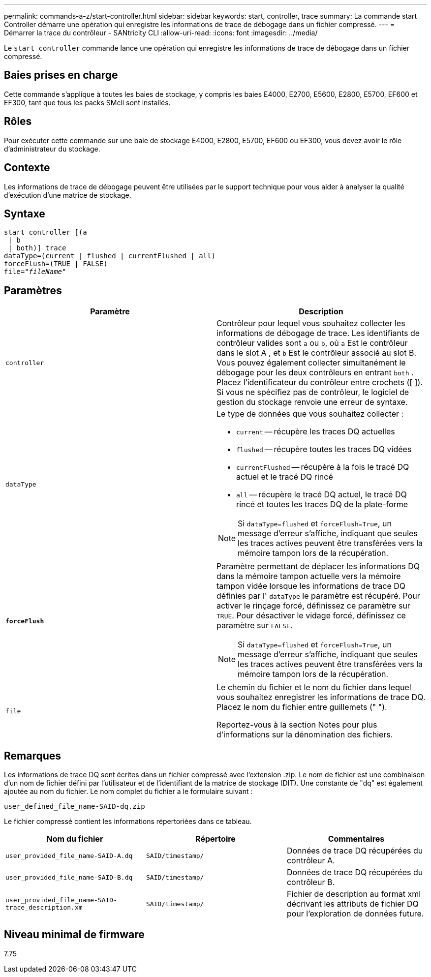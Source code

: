 ---
permalink: commands-a-z/start-controller.html 
sidebar: sidebar 
keywords: start, controller, trace 
summary: La commande start Controller démarre une opération qui enregistre les informations de trace de débogage dans un fichier compressé. 
---
= Démarrer la trace du contrôleur - SANtricity CLI
:allow-uri-read: 
:icons: font
:imagesdir: ../media/


[role="lead"]
Le `start controller` commande lance une opération qui enregistre les informations de trace de débogage dans un fichier compressé.



== Baies prises en charge

Cette commande s'applique à toutes les baies de stockage, y compris les baies E4000, E2700, E5600, E2800, E5700, EF600 et EF300, tant que tous les packs SMcli sont installés.



== Rôles

Pour exécuter cette commande sur une baie de stockage E4000, E2800, E5700, EF600 ou EF300, vous devez avoir le rôle d'administrateur du stockage.



== Contexte

Les informations de trace de débogage peuvent être utilisées par le support technique pour vous aider à analyser la qualité d'exécution d'une matrice de stockage.



== Syntaxe

[source, cli, subs="+macros"]
----
start controller [(a
 | b
 | both)] trace
dataType=(current | flushed | currentFlushed | all)
forceFlush=(TRUE | FALSE)
pass:quotes[file="_fileName_]"
----


== Paramètres

[cols="2*"]
|===
| Paramètre | Description 


 a| 
`controller`
 a| 
Contrôleur pour lequel vous souhaitez collecter les informations de débogage de trace. Les identifiants de contrôleur valides sont `a` ou `b`, où `a` Est le contrôleur dans le slot A , et `b` Est le contrôleur associé au slot B. Vous pouvez également collecter simultanément le débogage pour les deux contrôleurs en entrant `both` . Placez l'identificateur du contrôleur entre crochets ([ ]). Si vous ne spécifiez pas de contrôleur, le logiciel de gestion du stockage renvoie une erreur de syntaxe.



 a| 
`dataType`
 a| 
Le type de données que vous souhaitez collecter :

* `current` -- récupère les traces DQ actuelles
* `flushed` -- récupère toutes les traces DQ vidées
* `currentFlushed` -- récupère à la fois le tracé DQ actuel et le tracé DQ rincé
* `all` -- récupère le tracé DQ actuel, le tracé DQ rincé et toutes les traces DQ de la plate-forme


[NOTE]
====
Si `dataType=flushed` et `forceFlush=True`, un message d'erreur s'affiche, indiquant que seules les traces actives peuvent être transférées vers la mémoire tampon lors de la récupération.

====


 a| 
`*forceFlush*`
 a| 
Paramètre permettant de déplacer les informations DQ dans la mémoire tampon actuelle vers la mémoire tampon vidée lorsque les informations de trace DQ définies par l' `dataType` le paramètre est récupéré. Pour activer le rinçage forcé, définissez ce paramètre sur `TRUE`. Pour désactiver le vidage forcé, définissez ce paramètre sur `FALSE`.

[NOTE]
====
Si `dataType=flushed` et `forceFlush=True`, un message d'erreur s'affiche, indiquant que seules les traces actives peuvent être transférées vers la mémoire tampon lors de la récupération.

====


 a| 
`file`
 a| 
Le chemin du fichier et le nom du fichier dans lequel vous souhaitez enregistrer les informations de trace DQ. Placez le nom du fichier entre guillemets (" ").

Reportez-vous à la section Notes pour plus d'informations sur la dénomination des fichiers.

|===


== Remarques

Les informations de trace DQ sont écrites dans un fichier compressé avec l'extension .zip. Le nom de fichier est une combinaison d'un nom de fichier défini par l'utilisateur et de l'identifiant de la matrice de stockage (DIT). Une constante de "dq" est également ajoutée au nom du fichier. Le nom complet du fichier a le formulaire suivant :

[listing]
----
user_defined_file_name-SAID-dq.zip
----
Le fichier compressé contient les informations répertoriées dans ce tableau.

[cols="3*"]
|===
| Nom du fichier | Répertoire | Commentaires 


 a| 
`user_provided_file_name-SAID-A.dq`
 a| 
`SAID/timestamp/`
 a| 
Données de trace DQ récupérées du contrôleur A.



 a| 
`user_provided_file_name-SAID-B.dq`
 a| 
`SAID/timestamp/`
 a| 
Données de trace DQ récupérées du contrôleur B.



 a| 
`user_provided_file_name-SAID-trace_description.xm`
 a| 
`SAID/timestamp/`
 a| 
Fichier de description au format xml décrivant les attributs de fichier DQ pour l'exploration de données future.

|===


== Niveau minimal de firmware

7.75
